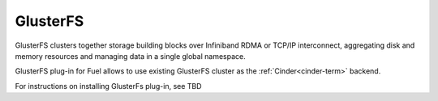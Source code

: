 .. _glusterfs-term:

GlusterFS
---------

GlusterFS clusters together storage building blocks over Infiniband RDMA or TCP/IP interconnect, aggregating disk and memory resources and managing data in a single global namespace. 

GlusterFS plug-in for Fuel allows to use existing GlusterFS cluster as the :ref:`Cinder<cinder-term>` backend.

For instructions on installing GlusterFs plug-in, see TBD